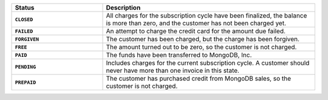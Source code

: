 .. list-table::
   :widths: 30 70
   :header-rows: 1
   :stub-columns: 1

   * - Status
     - Description

   * - ``CLOSED``
     - All charges for the subscription cycle have been 
       finalized, the balance is more than zero, and the 
       customer has not been charged yet.

   * - ``FAILED``
     - An attempt to charge the credit card for the amount due 
       failed.

   * - ``FORGIVEN``
     - The customer has been charged, but the charge has been 
       forgiven.

   * - ``FREE``
     - The amount turned out to be zero, so the customer is not 
       charged.

   * - ``PAID``
     - The funds have been transferred to MongoDB, Inc.

   * - ``PENDING``
     - Includes charges for the current subscription cycle. A customer 
       should never have more than one invoice in this state.

   * - ``PREPAID``
     - The customer has purchased credit from MongoDB sales, so the
       customer is not charged.
